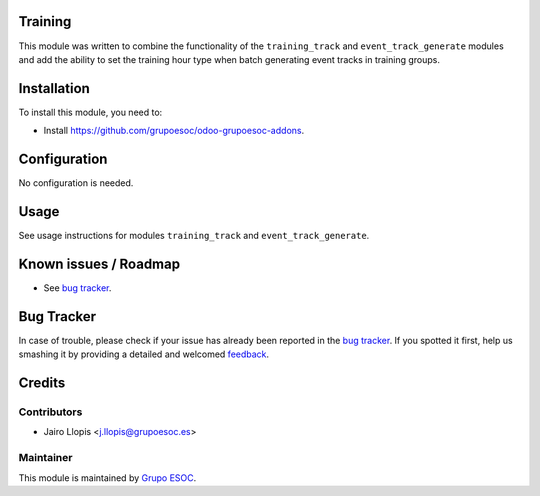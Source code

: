 .. image:: https://img.shields.io/badge/licence-AGPL--3-blue.svg
    :alt: License: AGPL-3

Training
========

This module was written to combine the functionality of the ``training_track``
and ``event_track_generate`` modules and add the ability to set the training
hour type when batch generating event tracks in training groups.

Installation
============

To install this module, you need to:

* Install https://github.com/grupoesoc/odoo-grupoesoc-addons.

Configuration
=============

No configuration is needed.

Usage
=====

See usage instructions for modules ``training_track`` and
``event_track_generate``.

Known issues / Roadmap
======================

* See `bug tracker`_.

Bug Tracker
===========

In case of trouble, please check if your issue has already been reported in the
`bug tracker`_. If you spotted it first, help us smashing it by providing a
detailed and welcomed feedback_.

Credits
=======

Contributors
------------

* Jairo Llopis <j.llopis@grupoesoc.es>

Maintainer
----------

This module is maintained by `Grupo ESOC`_.

.. _bug tracker: https://github.com/grupoesoc/odoo-grupoesoc-addons/issues
.. _feedback: https://github.com/grupoesoc/odoo-grupoesoc-addons/issues/new?body=module:%20training_track_generate%0Aversion:%201.0.0%0A%0A**Steps%20to%20reproduce**%0A-%20...%0A%0A**Current%20behavior**%0A%0A**Expected%20behavior**
.. _Grupo ESOC: http://grupoesoc.es
